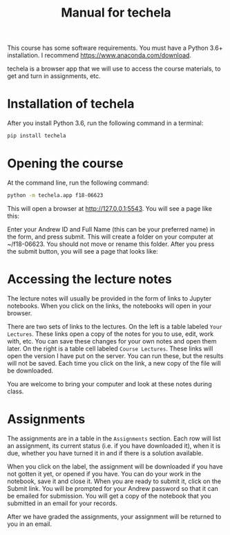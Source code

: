 #+TITLE: Manual for techela

This course has some software requirements. You must have a Python 3.6+ installation. I recommend  https://www.anaconda.com/download.

techela is a browser app that we will use to access the course materials, to get and turn in assignments, etc.

* Installation of techela

After you install Python 3.6, run the following command in a terminal:

#+BEGIN_SRC sh
pip install techela
#+END_SRC

* Opening the course

At the command line, run the following command:

#+BEGIN_SRC sh
python -m techela.app f18-06623
#+END_SRC

This will open a browser at http://127.0.0.1:5543. You will see a page like this:

#+attr_org: :width 300
[[./screenshots/date-23-08-2018-time-10-39-32.png]]

Enter your Andrew ID and Full Name (this can be your preferred name) in the form, and press submit. This will create a folder on your computer at ~/f18-06623. You should not move or rename this folder. After you press the submit button, you will see a page that looks like:



#+attr_org: :width 300
[[./screenshots/date-23-08-2018-time-10-46-54.png]]

* Accessing the lecture notes

The lecture notes will usually be provided in the form of links to Jupyter notebooks. When you click on the links, the notebooks will open in your browser.

There are two sets of links to the lectures. On the left is a table labeled =Your Lectures=. These links open a copy of the notes for you to use, edit, work with, etc. You can save these changes for your own notes and open them later. On the right is a table cell labeled =Course Lectures=. These links will open the version I have put on the server. You can run these, but the results will not be saved. Each time you click on the link, a new copy of the file will be downloaded.

You are welcome to bring your computer and look at these notes during class.

* Assignments

The assignments are in a table in the =Assignments= section. Each row will list an assignment, its current status (i.e. if you have downloaded it), when it is due, whether you have turned it in and if there is a solution available.

#+attr_org: :width 300
[[./screenshots/date-23-08-2018-time-15-52-53.png]]

When you click on the label, the assignment will be downloaded if you have not gotten it yet, or opened if you have. You can do your work in the notebook, save it and close it. When you are ready to submit it, click on the Submit link. You will be prompted for your Andrew password so that it can be emailed for submission. You will get a copy of the notebook that you submitted in an email for your records.

After we have graded the assignments, your assignment will be returned to you in an email.
